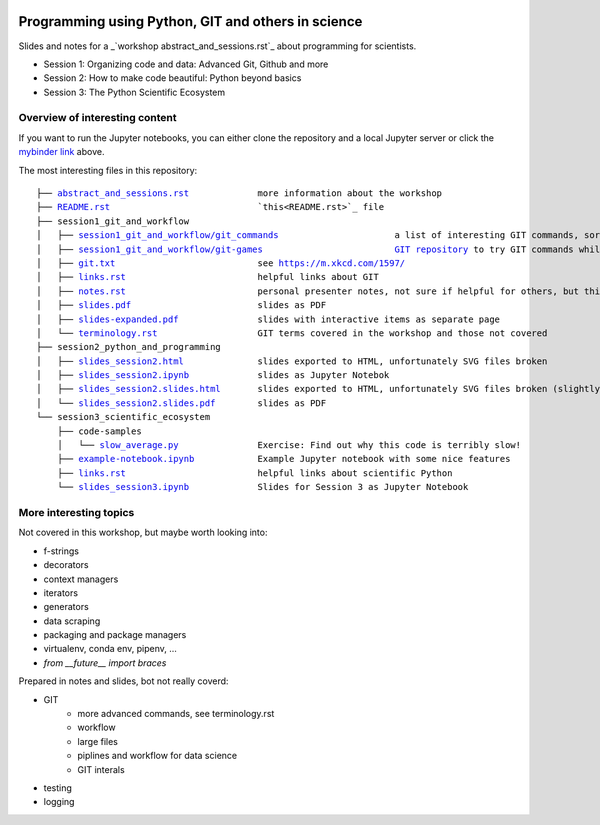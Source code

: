 .. image:: https://mybinder.org/badge_logo.svg
 :target: https://mybinder.org/v2/gh/lumbric/python_git_programming_course/master

Programming using Python, GIT and others in science
===================================================

Slides and notes for a  _`workshop abstract_and_sessions.rst`_ about programming for scientists.

- Session 1: Organizing code and data: Advanced Git, Github and more
- Session 2: How to make code beautiful: Python beyond basics
- Session 3: The Python Scientific Ecosystem


Overview of interesting content
-------------------------------

If you want to run the Jupyter notebooks, you can either clone the repository
and a local Jupyter server or click the `mybinder link <https://mybinder.org/v2/gh/lumbric/python_git_programming_course/master>`_ above.

The most interesting files in this repository:

.. parsed-literal::

  ├── `abstract_and_sessions.rst <abstract_and_sessions.rst>`_             more information about the workshop
  ├── `README.rst <README.rst>`_                            `this<README.rst>`_ file
  ├── session1_git_and_workflow
  │   ├── `session1_git_and_workflow/git_commands <git_commands>`_                      a list of interesting GIT commands, sorted by importance
  │   ├── `session1_git_and_workflow/git-games <git-games>`_                         `GIT repository <https://github.com/lumbric/git-games/>`_ to try GIT commands while playing board games
  │   ├── `git.txt <session1_git_and_workflow/git.txt>`_                           see https://m.xkcd.com/1597/
  │   ├── `links.rst <session1_git_and_workflow/links.rst>`_                         helpful links about GIT
  │   ├── `notes.rst <session1_git_and_workflow/notes.rst>`_                         personal presenter notes, not sure if helpful for others, but this session was mostly presented on the white board, so this is the only available material
  │   ├── `slides.pdf <session1_git_and_workflow/slides.pdf>`_                        slides as PDF
  │   ├── `slides-expanded.pdf <session1_git_and_workflow/slides-expanded.pdf>`_               slides with interactive items as separate page
  │   └── `terminology.rst <session1_git_and_workflow/terminology.rst>`_                   GIT terms covered in the workshop and those not covered
  ├── session2_python_and_programming
  │   ├── `slides_session2.html <session2_python_and_programming/slides_session2.html>`_              slides exported to HTML, unfortunately SVG files broken
  │   ├── `slides_session2.ipynb <session2_python_and_programming/slides_session2.ipynb>`_             slides as Jupyter Notebok
  │   ├── `slides_session2.slides.html <session2_python_and_programming/slides_session2.slides.html>`_       slides exported to HTML, unfortunately SVG files broken (slightly different format, same thing as slides_session2.html)
  │   └── `slides_session2.slides.pdf <session2_python_and_programming/slides_session2.slides.pdf>`_        slides as PDF
  └── session3_scientific_ecosystem
      ├── code-samples
      │   └── `slow_average.py <session3_scientific_ecosystem/code-samples/slow_average.py>`_               Exercise: Find out why this code is terribly slow!
      ├── `example-notebook.ipynb <session3_scientific_ecosystem/example-notebook.ipynb>`_            Example Jupyter notebook with some nice features
      ├── `links.rst <session3_scientific_ecosystem/links.rst>`_                         helpful links about scientific Python
      └── `slides_session3.ipynb <session3_scientific_ecosystem/slides_session3.ipynb>`_             Slides for Session 3 as Jupyter Notebook



More interesting topics
-----------------------

Not covered in this workshop, but maybe worth looking into:

- f-strings
- decorators
- context managers
- iterators
- generators
- data scraping
- packaging and package managers
- virtualenv, conda env, pipenv, ...
- `from __future__ import braces`

Prepared in notes and slides, bot not really coverd:

- GIT
    - more advanced commands, see terminology.rst
    - workflow
    - large files
    - piplines and workflow for data science
    - GIT interals
- testing
- logging
